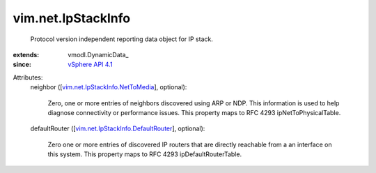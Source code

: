
vim.net.IpStackInfo
===================
  Protocol version independent reporting data object for IP stack.
:extends: vmodl.DynamicData_
:since: `vSphere API 4.1 <vim/version.rst#vimversionversion6>`_

Attributes:
    neighbor ([`vim.net.IpStackInfo.NetToMedia <vim/net/IpStackInfo/NetToMedia.rst>`_], optional):

       Zero, one or more entries of neighbors discovered using ARP or NDP. This information is used to help diagnose connectivity or performance issues. This property maps to RFC 4293 ipNetToPhysicalTable.
    defaultRouter ([`vim.net.IpStackInfo.DefaultRouter <vim/net/IpStackInfo/DefaultRouter.rst>`_], optional):

       Zero one or more entries of discovered IP routers that are directly reachable from a an interface on this system. This property maps to RFC 4293 ipDefaultRouterTable.
